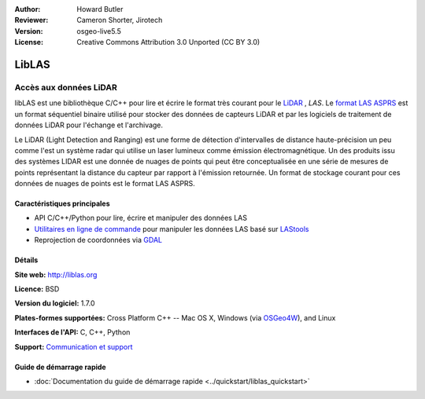 :Author: Howard Butler
:Reviewer: Cameron Shorter, Jirotech
:Version: osgeo-live5.5
:License: Creative Commons Attribution 3.0 Unported (CC BY 3.0)

.. image:: /images/project_logos/logo-libLAS.png
  :alt: Logo du projet
  :align: right
  :target: http://liblas.org/

LibLAS
================================================================================

Accès aux données LiDAR
~~~~~~~~~~~~~~~~~~~~~~~~~~~~~~~~~~~~~~~~~~~~~~~~~~~~~~~~~~~~~~~~~~~~~~~~~~~~~~~~

libLAS est une bibliothèque C/C++ pour lire et écrire le format très courant 
pour le `LiDAR`_ , `LAS`. Le `format LAS ASPRS`_ est un format séquentiel binaire 
utilisé pour stocker des données de capteurs LiDAR et par les logiciels de 
traitement de données LiDAR pour l'échange et l'archivage.

.. image:: /images/projects/liblas/liblas.jpg
  :alt: Acquisition LiDAR
  :align: right
  :scale: 80 %
  
Le LiDAR (Light Detection and Ranging) est une forme de détection d'intervalles 
de distance haute-précision un peu comme l'est un système radar qui utilise un 
laser lumineux comme émission électromagnétique. Un des produits issu des 
systèmes LIDAR est une donnée de nuages de points qui peut être conceptualisée 
en une série de mesures de points représentant la distance du capteur par rapport 
à l'émission retournée. Un format de stockage courant pour ces données de nuages 
de points est le format LAS ASPRS.

Caractéristiques principales
--------------------------------------------------------------------------------

* API C/C++/Python pour lire, écrire et manipuler des données LAS
* `Utilitaires en ligne de commande`_ pour manipuler les données LAS basé sur `LAStools`_
* Reprojection de coordonnées via `GDAL <http://gdal.org>`__

Détails
--------------------------------------------------------------------------------
 
**Site web:** http://liblas.org

**Licence:** BSD

**Version du logiciel:** 1.7.0

**Plates-formes supportées:** Cross Platform C++ -- Mac OS X, Windows (via `OSGeo4W`_), and Linux

**Interfaces de l'API:** C, C++, Python

**Support:** `Communication et support <http://liblas.org/community.html>`_

Guide de démarrage rapide
--------------------------------------------------------------------------------

* :doc:`Documentation du guide de démarrage rapide <../quickstart/liblas_quickstart>`

.. _`LIDAR`: http://en.wikipedia.org/wiki/LIDAR
.. _`LAStools`: http://www.cs.unc.edu/~isenburg/lastools/
.. _`Format LAS`: http://www.lasformat.org/
.. _`Comité des standards ASPRS`: http://www.asprs.org/society/committees/standards/lidar_exchange_format.html
.. _`format LAS ASPRS`: http://www.asprs.org/society/committees/standards/lidar_exchange_format.html
.. _`Utilitaires en ligne de commande`: http://liblas.org/utilities/index.html
.. _`OSGeo4W`: http://trac.osgeo.org/osgeo4w/
.. _`Wikipedia`: http://en.wikipedia.org/wiki/LIDAR
